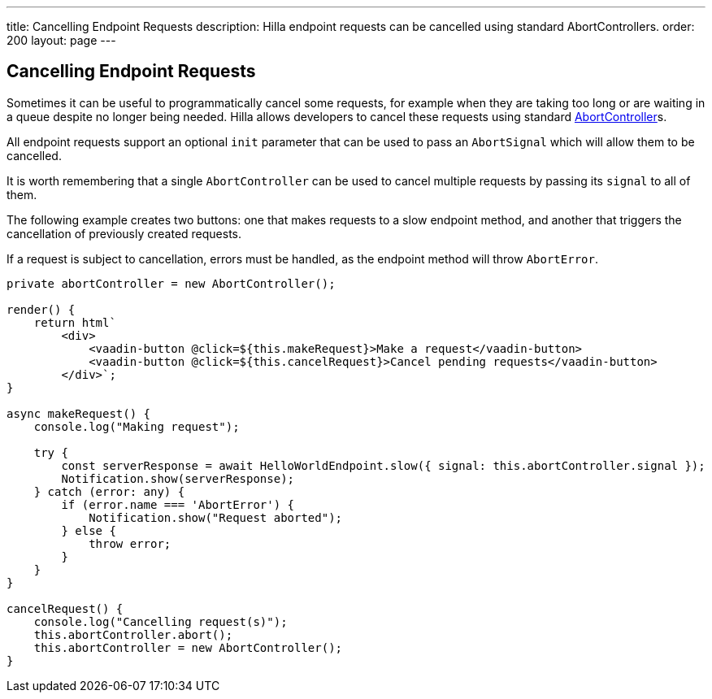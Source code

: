 ---
title: Cancelling Endpoint Requests
description: Hilla endpoint requests can be cancelled using standard AbortControllers.
order: 200
layout: page
---

[role="since:com.vaadin:vaadin@V1.2"]
== Cancelling Endpoint Requests

Sometimes it can be useful to programmatically cancel some requests, for example when they are taking too long or are waiting in a queue despite no longer being needed.
Hilla allows developers to cancel these requests using standard https://developer.mozilla.org/en-US/docs/Web/API/AbortController[AbortController]s.

All endpoint requests support an optional `init` parameter that can be used to pass an `AbortSignal` which will allow them to be cancelled.

It is worth remembering that a single `AbortController` can be used to cancel multiple requests by passing its `signal` to all of them.

The following example creates two buttons: one that makes requests to a slow endpoint method, and another that triggers the cancellation of previously created requests.

If a request is subject to cancellation, errors must be handled, as the endpoint method will throw `AbortError`.

[source,typescript]
----
private abortController = new AbortController();

render() {
    return html`
        <div>
            <vaadin-button @click=${this.makeRequest}>Make a request</vaadin-button>
            <vaadin-button @click=${this.cancelRequest}>Cancel pending requests</vaadin-button>
        </div>`;
}

async makeRequest() {
    console.log("Making request");

    try {
        const serverResponse = await HelloWorldEndpoint.slow({ signal: this.abortController.signal });
        Notification.show(serverResponse);
    } catch (error: any) {
        if (error.name === 'AbortError') {
            Notification.show("Request aborted");
        } else {
            throw error;
        }
    }
}

cancelRequest() {
    console.log("Cancelling request(s)");
    this.abortController.abort();
    this.abortController = new AbortController();
}
----
